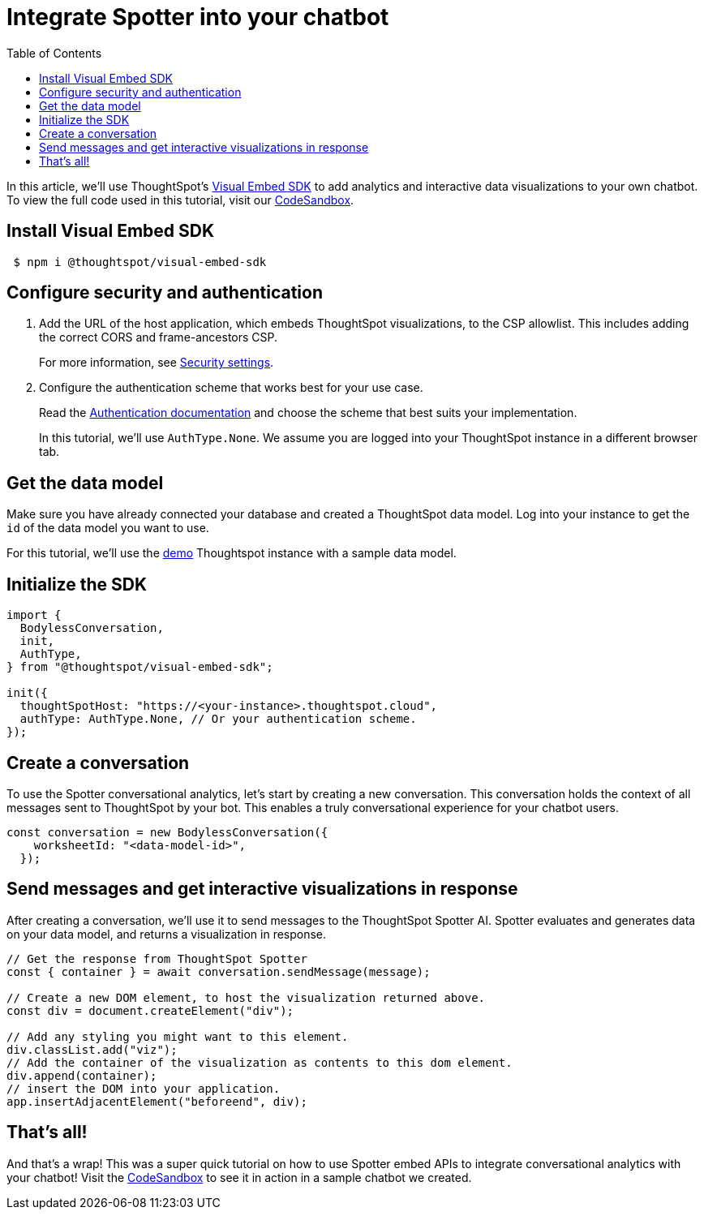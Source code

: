 = Integrate Spotter into your chatbot
:toc: true
:toclevels: 1

:page-title: Integrate Spotter into your own Chatbot
:page-pageid: spotter_integrate-into-chatbot
:page-description: Tutorial to integrate Spotter into your own Chatbot


In this article, we'll use ThoughtSpot's https://github.com/thoughtspot/visual-embed-sdk[Visual Embed SDK^] to add analytics and interactive data visualizations to your own chatbot. To view the full code used in this tutorial, visit our link:https://codesandbox.io/p/sandbox/bodyless-sample-doc-5q3dwr[CodeSandbox^].

== Install Visual Embed SDK

----
 $ npm i @thoughtspot/visual-embed-sdk
----

== Configure security and authentication

. Add the URL of the host application, which embeds ThoughtSpot visualizations, to the CSP allowlist. This includes adding the correct CORS and frame-ancestors CSP.
+
For more information, see xref:security-settings.adoc#_add_domains_to_csp_and_cors_allowlists[Security settings].

. Configure the authentication scheme that works best for your use case.
+
Read the https://developers.thoughtspot.com/docs/embed-auth[Authentication documentation] and choose the scheme that best suits your implementation.
+
In this tutorial, we'll use `AuthType.None`. We assume you are logged into your ThoughtSpot instance in a different browser tab.

== Get the data model

Make sure you have already connected your database and created a ThoughtSpot data model. Log into your instance to get the `id` of the data model you want to use.

For this tutorial, we'll use the link:https://try-everywhere.thoughtspot.cloud/#/everywhere[demo^] Thoughtspot instance with a sample data model.

== Initialize the SDK

[source,javascript]
----
import {
  BodylessConversation,
  init,
  AuthType,
} from "@thoughtspot/visual-embed-sdk";

init({
  thoughtSpotHost: "https://<your-instance>.thoughtspot.cloud",
  authType: AuthType.None, // Or your authentication scheme.
});
----

== Create a conversation

To use the Spotter conversational analytics, let's start by creating a new conversation. This conversation holds the context of all messages sent to ThoughtSpot by your bot. This enables a truly conversational experience for your chatbot users.

[source,javascript]
----
const conversation = new BodylessConversation({
    worksheetId: "<data-model-id>",
  });
----

== Send messages and get interactive visualizations in response

After creating a conversation, we'll use it to send messages to the ThoughtSpot Spotter AI. Spotter evaluates and generates data on your data model, and returns a visualization in response.

[source,javascript]
----
// Get the response from ThoughtSpot Spotter
const { container } = await conversation.sendMessage(message);

// Create a new DOM element, to host the visualization returned above.
const div = document.createElement("div");

// Add any styling you might want to this element.
div.classList.add("viz");
// Add the container of the visualization as contents to this dom element.
div.append(container);
// insert the DOM into your application.
app.insertAdjacentElement("beforeend", div);
----

== That's all!

And that’s a wrap! This was a super quick tutorial on how to use Spotter embed APIs to integrate conversational analytics with your chatbot!
Visit the link:https://codesandbox.io/p/sandbox/bodyless-sample-doc-5q3dwr[CodeSandbox^] to see it in action in a sample chatbot we created.